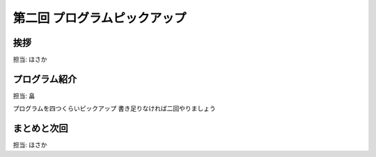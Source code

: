===============================
 第二回 プログラムピックアップ
===============================

挨拶
====

担当: ほさか

プログラム紹介
==============

担当: 畠

プログラムを四つくらいピックアップ
書き足りなければ二回やりましょう

まとめと次回
============

担当: ほさか

